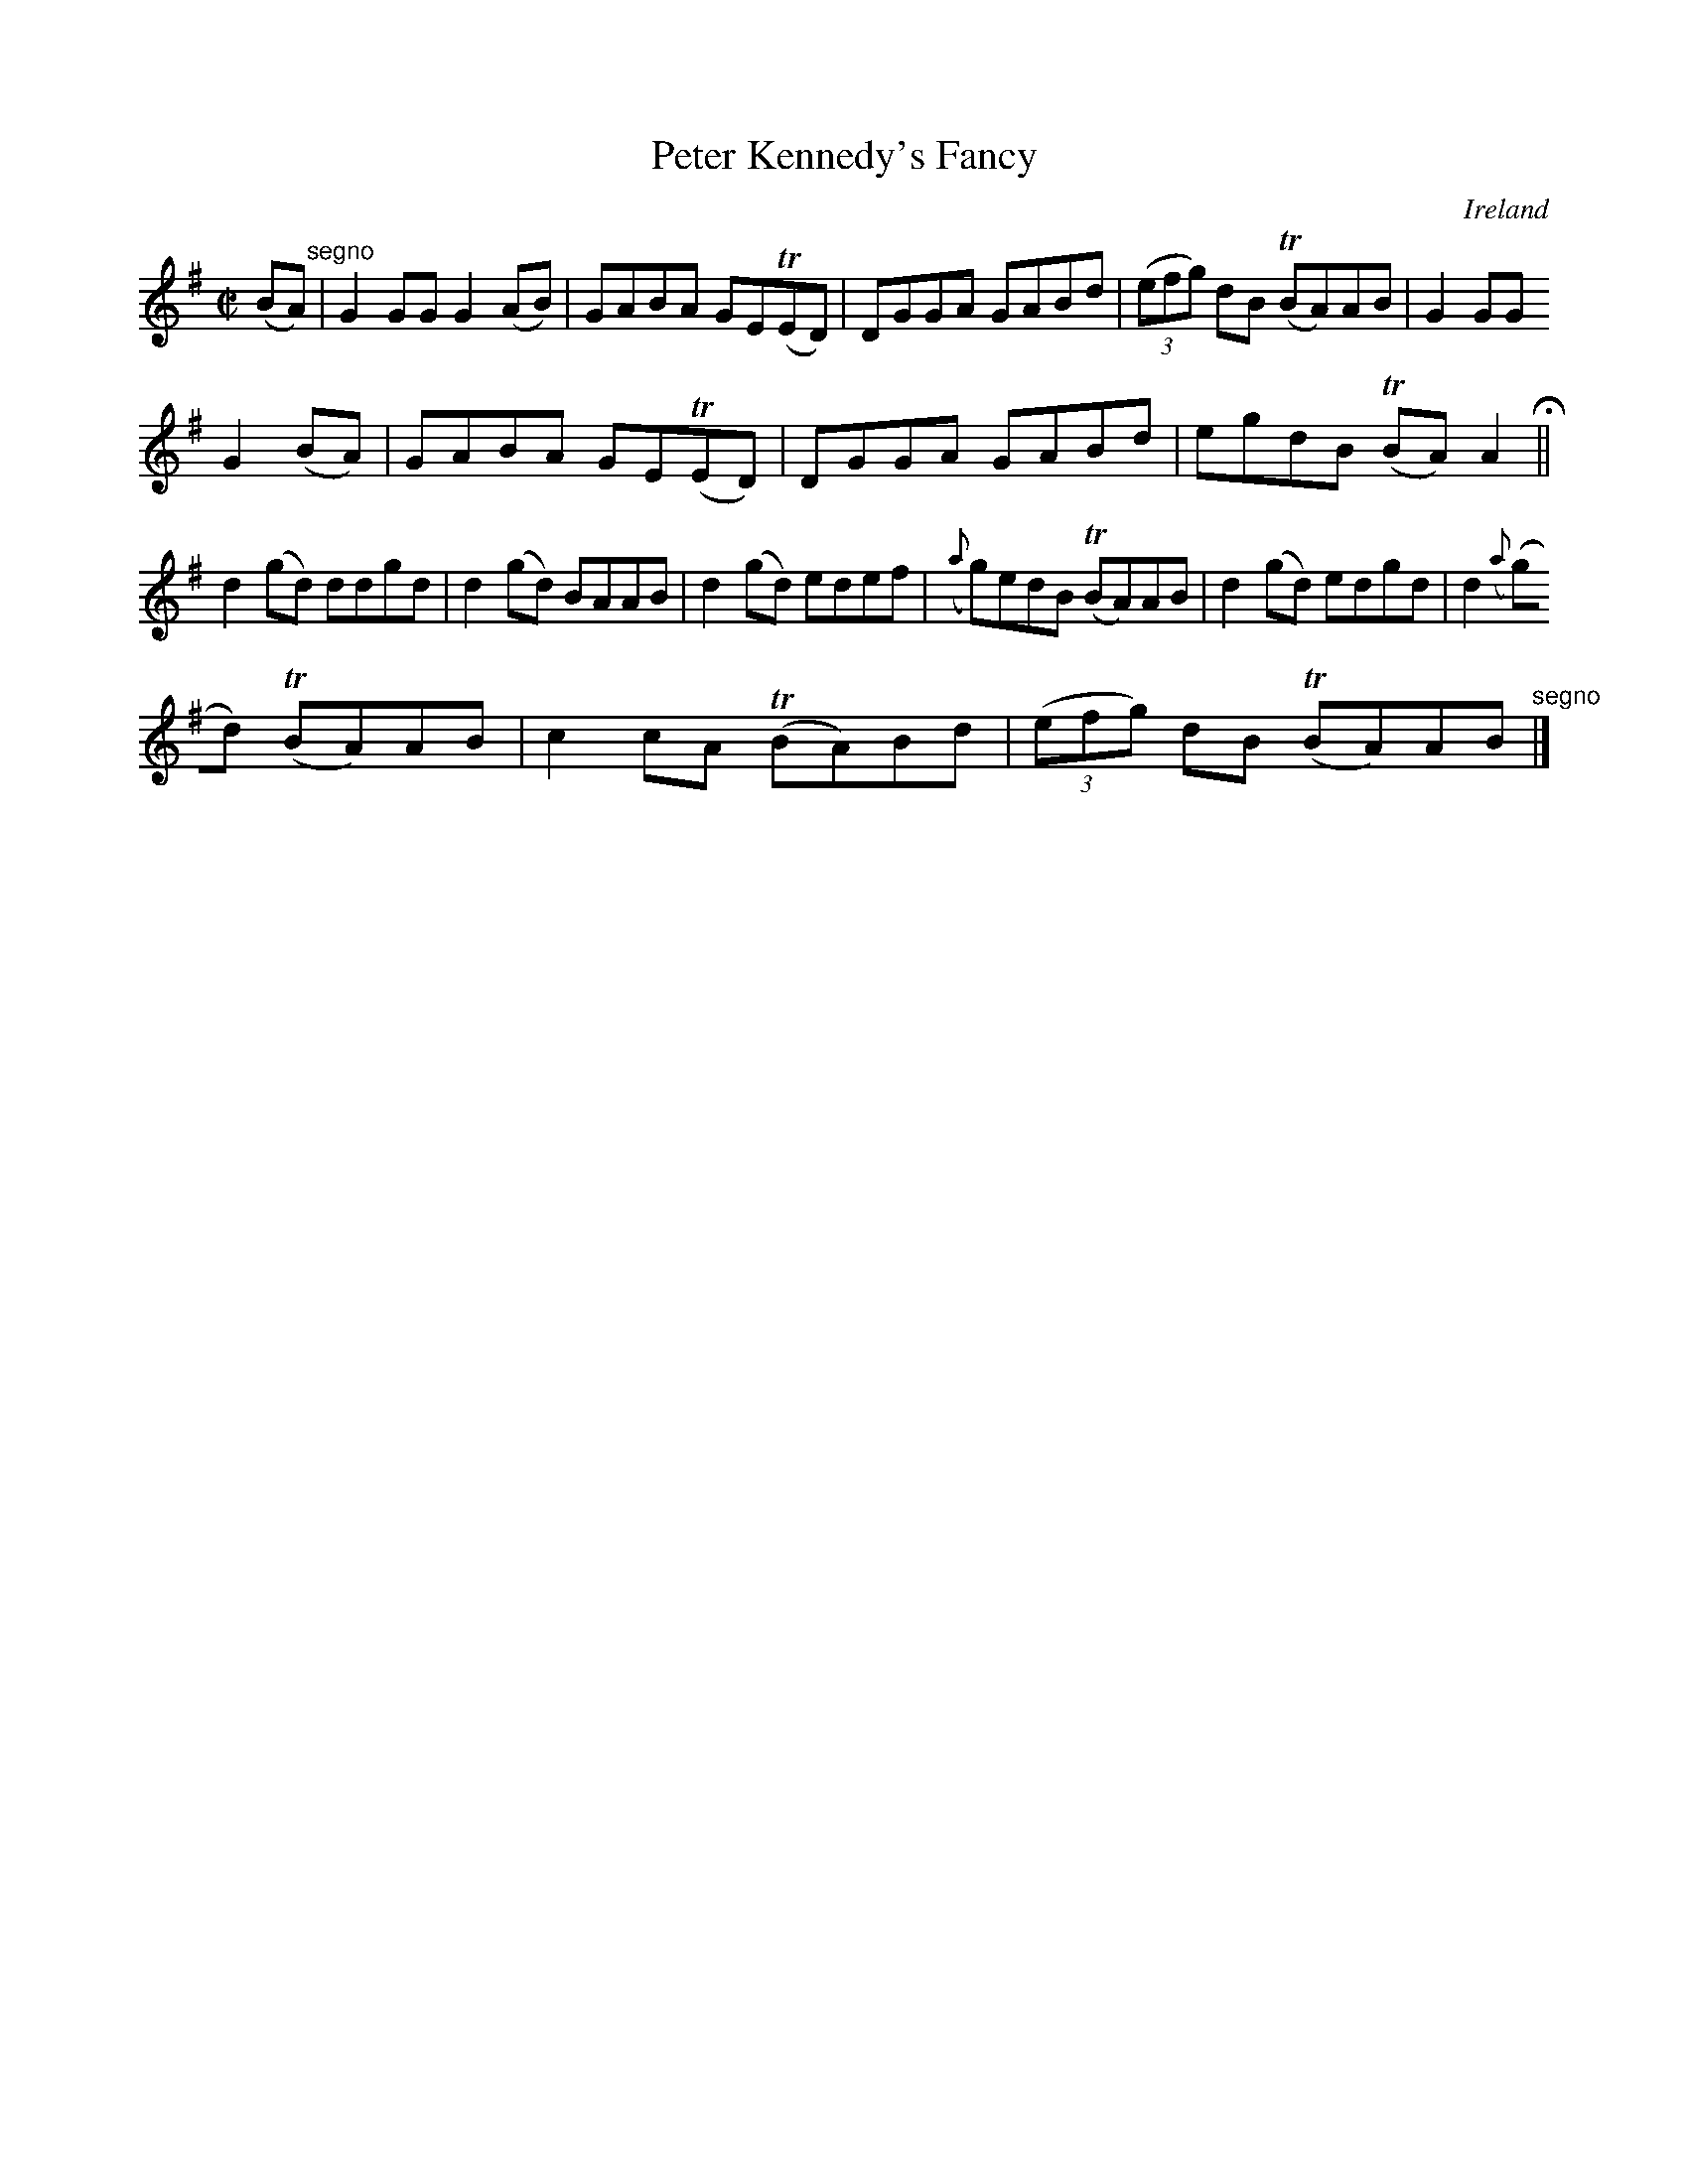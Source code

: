 X:543
T:Peter Kennedy's Fancy
N:anon.
O:Ireland
B:Francis O'Neill: "The Dance Music of Ireland" (1907) no. 543
R:Reel
Z:Transcribed by Frank Nordberg - http://www.musicaviva.com
N:Music Aviva - The Internet center for free sheet music downloads
M:C|
L:1/8
K:G
(BA) "^segno" |G2GG G2(AB)|GABA GE(TED)|DGGA GABd|(3(efg) dB (TBA)AB|G2GG
 G2(BA)|GABA GE(TED)|DGGA GABd|egdB (TBA)A2 H ||
d2(gd) ddgd|d2(gd) BAAB|d2(gd) edef|({a}g)edB (TBA)AB|d2(gd) edgd|d2 ({a}
(g)d) (TBA)AB|c2cA (TBA)Bd|(3(efg) dB (TBA)AB "^segno" |]
